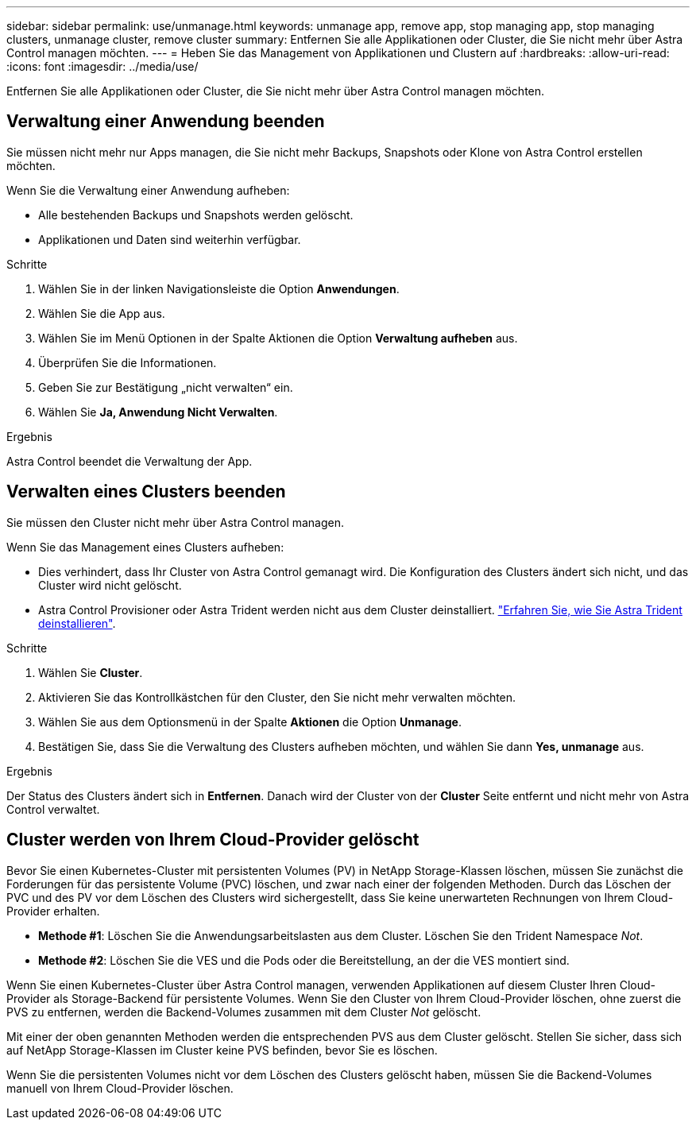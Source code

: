 ---
sidebar: sidebar 
permalink: use/unmanage.html 
keywords: unmanage app, remove app, stop managing app, stop managing clusters, unmanage cluster, remove cluster 
summary: Entfernen Sie alle Applikationen oder Cluster, die Sie nicht mehr über Astra Control managen möchten. 
---
= Heben Sie das Management von Applikationen und Clustern auf
:hardbreaks:
:allow-uri-read: 
:icons: font
:imagesdir: ../media/use/


[role="lead"]
Entfernen Sie alle Applikationen oder Cluster, die Sie nicht mehr über Astra Control managen möchten.



== Verwaltung einer Anwendung beenden

Sie müssen nicht mehr nur Apps managen, die Sie nicht mehr Backups, Snapshots oder Klone von Astra Control erstellen möchten.

Wenn Sie die Verwaltung einer Anwendung aufheben:

* Alle bestehenden Backups und Snapshots werden gelöscht.
* Applikationen und Daten sind weiterhin verfügbar.


.Schritte
. Wählen Sie in der linken Navigationsleiste die Option *Anwendungen*.
. Wählen Sie die App aus.
. Wählen Sie im Menü Optionen in der Spalte Aktionen die Option *Verwaltung aufheben* aus.
. Überprüfen Sie die Informationen.
. Geben Sie zur Bestätigung „nicht verwalten“ ein.
. Wählen Sie *Ja, Anwendung Nicht Verwalten*.


.Ergebnis
Astra Control beendet die Verwaltung der App.



== Verwalten eines Clusters beenden

Sie müssen den Cluster nicht mehr über Astra Control managen.

ifdef::gcp[]


NOTE: Bevor Sie das Management des Clusters aufheben, sollten Sie die dem Cluster zugeordnete Applikationen aufheben.

Als Best Practice wird empfohlen, den Cluster aus Astra Control zu entfernen, bevor Sie ihn über GCP löschen.

endif::gcp[]

Wenn Sie das Management eines Clusters aufheben:

* Dies verhindert, dass Ihr Cluster von Astra Control gemanagt wird. Die Konfiguration des Clusters ändert sich nicht, und das Cluster wird nicht gelöscht.
* Astra Control Provisioner oder Astra Trident werden nicht aus dem Cluster deinstalliert. https://docs.netapp.com/us-en/trident/trident-managing-k8s/uninstall-trident.html["Erfahren Sie, wie Sie Astra Trident deinstallieren"^].


.Schritte
. Wählen Sie *Cluster*.
. Aktivieren Sie das Kontrollkästchen für den Cluster, den Sie nicht mehr verwalten möchten.
. Wählen Sie aus dem Optionsmenü in der Spalte *Aktionen* die Option *Unmanage*.
. Bestätigen Sie, dass Sie die Verwaltung des Clusters aufheben möchten, und wählen Sie dann *Yes, unmanage* aus.


.Ergebnis
Der Status des Clusters ändert sich in *Entfernen*. Danach wird der Cluster von der *Cluster* Seite entfernt und nicht mehr von Astra Control verwaltet.



== Cluster werden von Ihrem Cloud-Provider gelöscht

Bevor Sie einen Kubernetes-Cluster mit persistenten Volumes (PV) in NetApp Storage-Klassen löschen, müssen Sie zunächst die Forderungen für das persistente Volume (PVC) löschen, und zwar nach einer der folgenden Methoden. Durch das Löschen der PVC und des PV vor dem Löschen des Clusters wird sichergestellt, dass Sie keine unerwarteten Rechnungen von Ihrem Cloud-Provider erhalten.

* *Methode #1*: Löschen Sie die Anwendungsarbeitslasten aus dem Cluster. Löschen Sie den Trident Namespace _Not_.
* *Methode #2*: Löschen Sie die VES und die Pods oder die Bereitstellung, an der die VES montiert sind.


Wenn Sie einen Kubernetes-Cluster über Astra Control managen, verwenden Applikationen auf diesem Cluster Ihren Cloud-Provider als Storage-Backend für persistente Volumes. Wenn Sie den Cluster von Ihrem Cloud-Provider löschen, ohne zuerst die PVS zu entfernen, werden die Backend-Volumes zusammen mit dem Cluster _Not_ gelöscht.

Mit einer der oben genannten Methoden werden die entsprechenden PVS aus dem Cluster gelöscht. Stellen Sie sicher, dass sich auf NetApp Storage-Klassen im Cluster keine PVS befinden, bevor Sie es löschen.

Wenn Sie die persistenten Volumes nicht vor dem Löschen des Clusters gelöscht haben, müssen Sie die Backend-Volumes manuell von Ihrem Cloud-Provider löschen.
